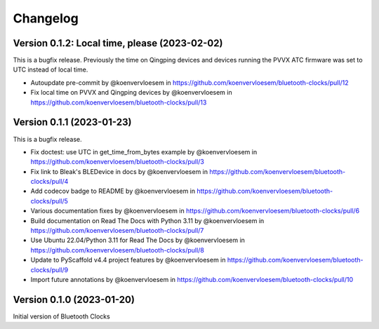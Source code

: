 =========
Changelog
=========

Version 0.1.2: Local time, please (2023-02-02)
==============================================

This is a bugfix release. Previously the time on Qingping devices and devices running the PVVX ATC firmware was set to UTC instead of local time.

* Autoupdate pre-commit by @koenvervloesem in https://github.com/koenvervloesem/bluetooth-clocks/pull/12
* Fix local time on PVVX and Qingping devices by @koenvervloesem in https://github.com/koenvervloesem/bluetooth-clocks/pull/13

Version 0.1.1 (2023-01-23)
==========================

This is a bugfix release.

* Fix doctest: use UTC in get_time_from_bytes example by @koenvervloesem in https://github.com/koenvervloesem/bluetooth-clocks/pull/3
* Fix link to Bleak's BLEDevice in docs by @koenvervloesem in https://github.com/koenvervloesem/bluetooth-clocks/pull/4
* Add codecov badge to README by @koenvervloesem in https://github.com/koenvervloesem/bluetooth-clocks/pull/5
* Various documentation fixes by @koenvervloesem in https://github.com/koenvervloesem/bluetooth-clocks/pull/6
* Build documentation on Read The Docs with Python 3.11 by @koenvervloesem in https://github.com/koenvervloesem/bluetooth-clocks/pull/7
* Use Ubuntu 22.04/Python 3.11 for Read The Docs by @koenvervloesem in https://github.com/koenvervloesem/bluetooth-clocks/pull/8
* Update to PyScaffold v4.4 project features by @koenvervloesem in https://github.com/koenvervloesem/bluetooth-clocks/pull/9
* Import future annotations by @koenvervloesem in https://github.com/koenvervloesem/bluetooth-clocks/pull/10

Version 0.1.0 (2023-01-20)
==========================

Initial version of Bluetooth Clocks
